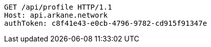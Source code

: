 [source,http,options="nowrap"]
----
GET /api/profile HTTP/1.1
Host: api.arkane.network
authToken: c8f41e43-e0cb-4796-9782-cd915f91347e
----